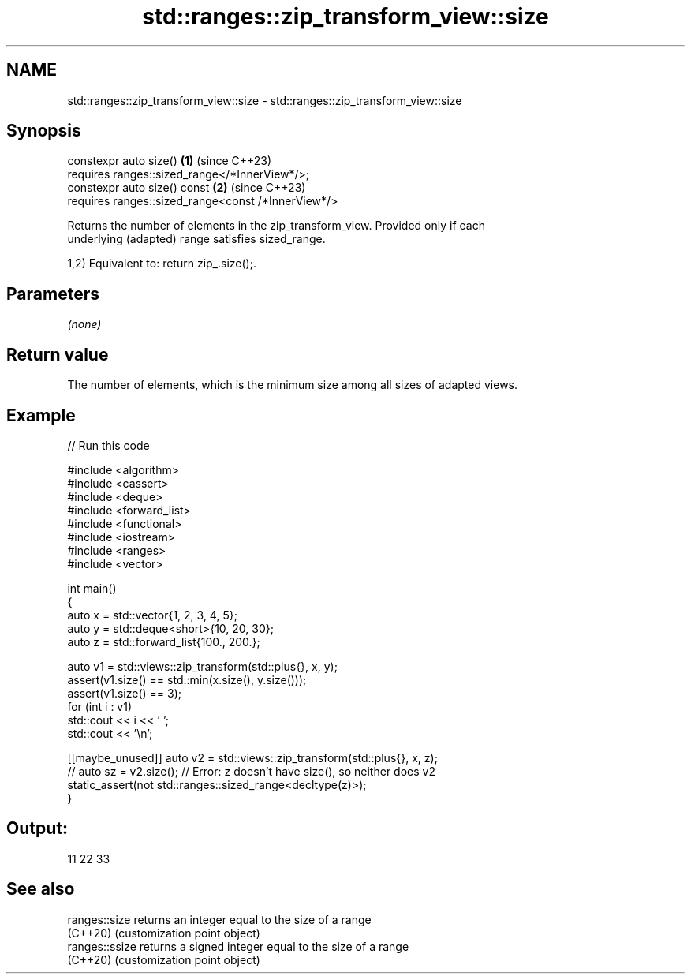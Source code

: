 .TH std::ranges::zip_transform_view::size 3 "2024.06.10" "http://cppreference.com" "C++ Standard Libary"
.SH NAME
std::ranges::zip_transform_view::size \- std::ranges::zip_transform_view::size

.SH Synopsis
   constexpr auto size()                                 \fB(1)\fP (since C++23)
       requires ranges::sized_range</*InnerView*/>;
   constexpr auto size() const                           \fB(2)\fP (since C++23)
       requires ranges::sized_range<const /*InnerView*/>

   Returns the number of elements in the zip_transform_view. Provided only if each
   underlying (adapted) range satisfies sized_range.

   1,2) Equivalent to: return zip_.size();.

.SH Parameters

   \fI(none)\fP

.SH Return value

   The number of elements, which is the minimum size among all sizes of adapted views.

.SH Example


// Run this code

 #include <algorithm>
 #include <cassert>
 #include <deque>
 #include <forward_list>
 #include <functional>
 #include <iostream>
 #include <ranges>
 #include <vector>

 int main()
 {
     auto x = std::vector{1, 2, 3, 4, 5};
     auto y = std::deque<short>{10, 20, 30};
     auto z = std::forward_list{100., 200.};

     auto v1 = std::views::zip_transform(std::plus{}, x, y);
     assert(v1.size() == std::min(x.size(), y.size()));
     assert(v1.size() == 3);
     for (int i : v1)
         std::cout << i << ' ';
     std::cout << '\\n';

     [[maybe_unused]] auto v2 = std::views::zip_transform(std::plus{}, x, z);
 //  auto sz = v2.size(); // Error: z doesn't have size(), so neither does v2
     static_assert(not std::ranges::sized_range<decltype(z)>);
 }

.SH Output:

 11 22 33

.SH See also

   ranges::size  returns an integer equal to the size of a range
   (C++20)       (customization point object)
   ranges::ssize returns a signed integer equal to the size of a range
   (C++20)       (customization point object)
